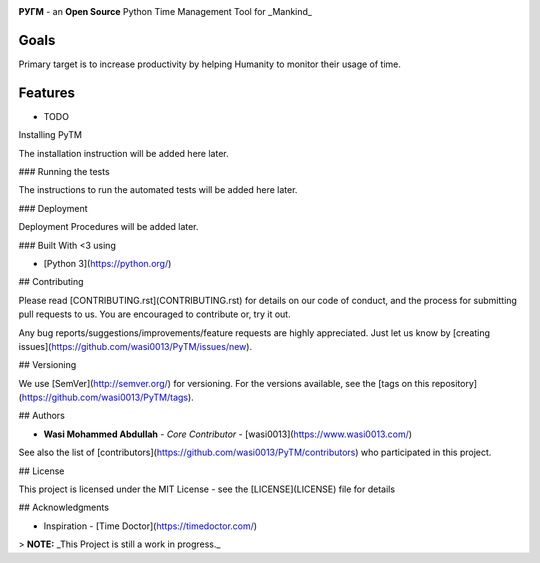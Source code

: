 .. image:: https://github.com/wasi0013/PyTM/raw/master/ext/images/PyTM-logo.png
    :target: https://github.com/wasi0013/PyTM/raw/master/ext/images/

  
.. image:: https://badge.fury.io/py/PyTM.png
    :target: http://badge.fury.io/py/PyTM

.. image:: https://travis-ci.org/wasi0013/PyTM.png?branch=master
    :target: https://travis-ci.org/wasi0013/PyTM

**PУΓM** - an **Open Source** Python Time Management Tool for _Mankind_

Goals  
-----

Primary target is to increase productivity by helping Humanity to monitor their usage of time. 


Features
--------

* TODO

Installing PyTM

The installation instruction will be added here later.


### Running the tests

The instructions to run the automated tests will be added here later.

### Deployment

Deployment Procedures will be added later.

### Built With <3 using

* [Python 3](https://python.org/)

## Contributing  

Please read [CONTRIBUTING.rst](CONTRIBUTING.rst) for details on our code of conduct, and the process for submitting pull requests to us. You are encouraged to contribute or, try it out. 

Any bug reports/suggestions/improvements/feature requests are highly appreciated. Just let us know by [creating issues](https://github.com/wasi0013/PyTM/issues/new).

## Versioning

We use [SemVer](http://semver.org/) for versioning. For the versions available, see the [tags on this repository](https://github.com/wasi0013/PyTM/tags). 

## Authors

* **Wasi Mohammed Abdullah** - *Core Contributor* - [wasi0013](https://www.wasi0013.com/)

See also the list of [contributors](https://github.com/wasi0013/PyTM/contributors) who participated in this project.

## License

This project is licensed under the MIT License - see the [LICENSE](LICENSE) file for details


## Acknowledgments

* Inspiration - [Time Doctor](https://timedoctor.com/)


> **NOTE:** _This Project is still a work in progress._

